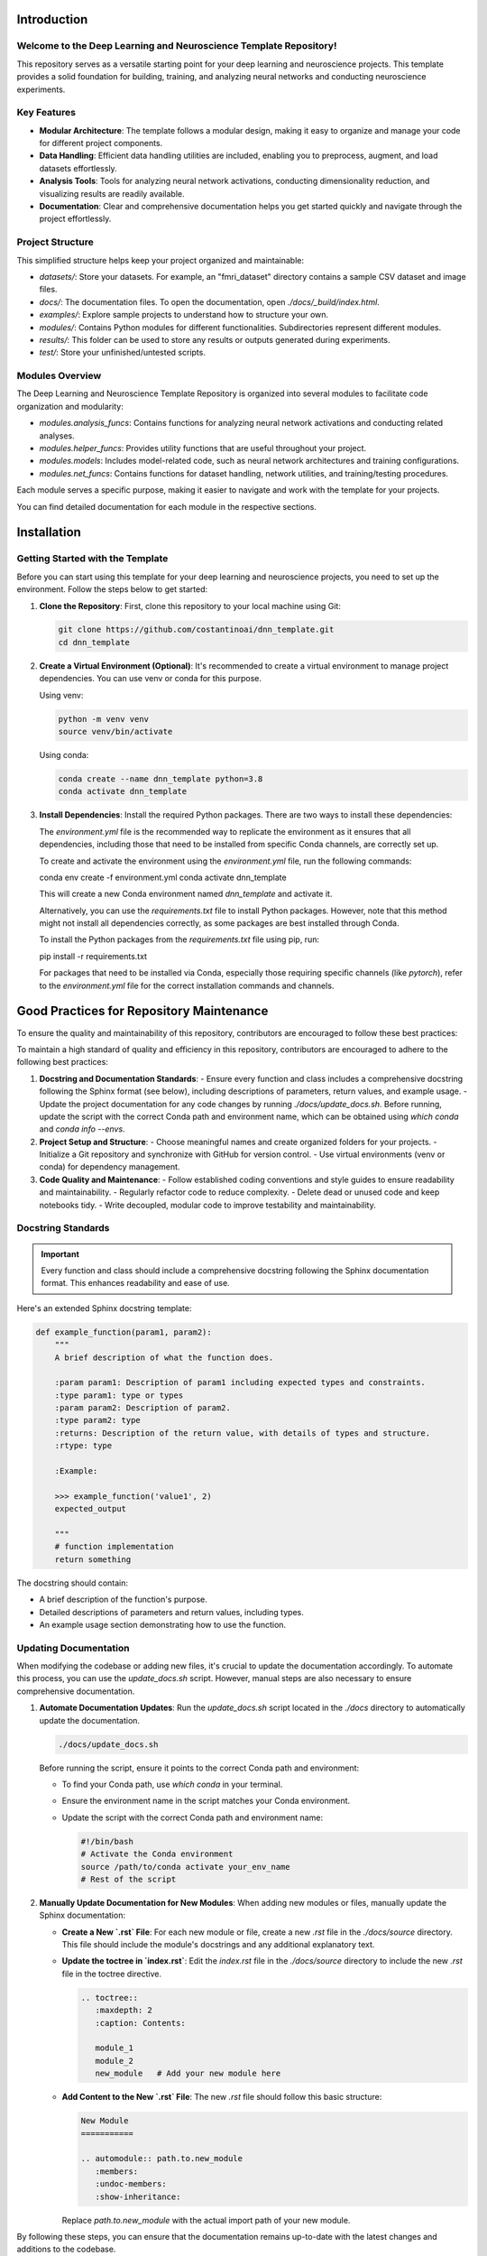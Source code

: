.. _introduction:

Introduction
============

Welcome to the Deep Learning and Neuroscience Template Repository!
------------------------------------------------------------------

This repository serves as a versatile starting point for your deep learning and neuroscience projects. This template provides a solid foundation for building, training, and analyzing neural networks and conducting neuroscience experiments.

Key Features
------------

- **Modular Architecture**: The template follows a modular design, making it easy to organize and manage your code for different project components.

- **Data Handling**: Efficient data handling utilities are included, enabling you to preprocess, augment, and load datasets effortlessly.

- **Analysis Tools**: Tools for analyzing neural network activations, conducting dimensionality reduction, and visualizing results are readily available.

- **Documentation**: Clear and comprehensive documentation helps you get started quickly and navigate through the project effortlessly.

Project Structure
-----------------

This simplified structure helps keep your project organized and maintainable:

- `datasets/`: Store your datasets. For example, an "fmri_dataset" directory contains a sample CSV dataset and image files.
- `docs/`: The documentation files. To open the documentation, open `./docs/_build/index.html`.
- `examples/`: Explore sample projects to understand how to structure your own.
- `modules/`: Contains Python modules for different functionalities. Subdirectories represent different modules.
- `results/`: This folder can be used to store any results or outputs generated during experiments.
- `test/`: Store your unfinished/untested scripts.

Modules Overview
----------------

The Deep Learning and Neuroscience Template Repository is organized into several modules to facilitate code organization and modularity:

- `modules.analysis_funcs`: Contains functions for analyzing neural network activations and conducting related analyses.

- `modules.helper_funcs`: Provides utility functions that are useful throughout your project.

- `modules.models`: Includes model-related code, such as neural network architectures and training configurations.

- `modules.net_funcs`: Contains functions for dataset handling, network utilities, and training/testing procedures.

Each module serves a specific purpose, making it easier to navigate and work with the template for your projects.

You can find detailed documentation for each module in the respective sections.

Installation
============

Getting Started with the Template
----------------------------------

Before you can start using this template for your deep learning and neuroscience projects, you need to set up the environment. Follow the steps below to get started:

1. **Clone the Repository**: First, clone this repository to your local machine using Git:

   .. code-block:: shell

       git clone https://github.com/costantinoai/dnn_template.git
       cd dnn_template

2. **Create a Virtual Environment (Optional)**: It's recommended to create a virtual environment to manage project dependencies. You can use venv or conda for this purpose.

   Using venv:

   .. code-block:: bash

       python -m venv venv
       source venv/bin/activate

   Using conda:

   .. code-block:: bash

       conda create --name dnn_template python=3.8
       conda activate dnn_template

3. **Install Dependencies**: Install the required Python packages. There are two ways to install these dependencies:

   The `environment.yml` file is the recommended way to replicate the environment as it ensures that all dependencies, including those that need to be installed from specific Conda channels, are correctly set up.
	   
   To create and activate the environment using the `environment.yml` file, run the following commands:
	   
   .. code-block:: bash

   conda env create -f environment.yml
   conda activate dnn_template

   This will create a new Conda environment named `dnn_template` and activate it.

   Alternatively, you can use the `requirements.txt` file to install Python packages. However, note that this method might not install all dependencies correctly, as some packages are best installed through Conda.

   To install the Python packages from the `requirements.txt` file using pip, run:

   .. code-block:: bash

   pip install -r requirements.txt

   For packages that need to be installed via Conda, especially those requiring specific channels (like `pytorch`), refer to the `environment.yml` file for the correct installation commands and channels.

Good Practices for Repository Maintenance
=========================================

To ensure the quality and maintainability of this repository, contributors are encouraged to follow these best practices:

To maintain a high standard of quality and efficiency in this repository, contributors are encouraged to adhere to the following best practices:

1. **Docstring and Documentation Standards**:
   - Ensure every function and class includes a comprehensive docstring following the Sphinx format (see below), including descriptions of parameters, return values, and example usage.
   - Update the project documentation for any code changes by running `./docs/update_docs.sh`. Before running, update the script with the correct Conda path and environment name, which can be obtained using `which conda` and `conda info --envs`.

2. **Project Setup and Structure**:
   - Choose meaningful names and create organized folders for your projects.
   - Initialize a Git repository and synchronize with GitHub for version control.
   - Use virtual environments (venv or conda) for dependency management.

3. **Code Quality and Maintenance**:
   - Follow established coding conventions and style guides to ensure readability and maintainability.
   - Regularly refactor code to reduce complexity.
   - Delete dead or unused code and keep notebooks tidy.
   - Write decoupled, modular code to improve testability and maintainability.
   
Docstring Standards
-------------------

.. important:: Every function and class should include a comprehensive docstring following the Sphinx documentation format. This enhances readability and ease of use.

Here's an extended Sphinx docstring template:

.. code-block:: python

    def example_function(param1, param2):
        """
        A brief description of what the function does.

        :param param1: Description of param1 including expected types and constraints.
        :type param1: type or types
        :param param2: Description of param2.
        :type param2: type
        :returns: Description of the return value, with details of types and structure.
        :rtype: type

        :Example:

        >>> example_function('value1', 2)
        expected_output

        """
        # function implementation
        return something

The docstring should contain:

- A brief description of the function's purpose.
- Detailed descriptions of parameters and return values, including types.
- An example usage section demonstrating how to use the function.

Updating Documentation
----------------------

When modifying the codebase or adding new files, it's crucial to update the documentation accordingly. To automate this process, you can use the `update_docs.sh` script. However, manual steps are also necessary to ensure comprehensive documentation.

1. **Automate Documentation Updates**:
   Run the `update_docs.sh` script located in the `./docs` directory to automatically update the documentation.

   .. code-block:: bash

       ./docs/update_docs.sh

   Before running the script, ensure it points to the correct Conda path and environment:

   - To find your Conda path, use `which conda` in your terminal.
   - Ensure the environment name in the script matches your Conda environment.
   - Update the script with the correct Conda path and environment name:

     .. code-block:: bash

         #!/bin/bash
         # Activate the Conda environment
         source /path/to/conda activate your_env_name
         # Rest of the script

2. **Manually Update Documentation for New Modules**:
   When adding new modules or files, manually update the Sphinx documentation:

   - **Create a New `.rst` File**: For each new module or file, create a new `.rst` file in the `./docs/source` directory. This file should include the module's docstrings and any additional explanatory text.
   
   - **Update the toctree in `index.rst`**:
     Edit the `index.rst` file in the `./docs/source` directory to include the new `.rst` file in the toctree directive.

     .. code-block:: rst

         .. toctree::
            :maxdepth: 2
            :caption: Contents:

            module_1
            module_2
            new_module   # Add your new module here

   - **Add Content to the New `.rst` File**:
     The new `.rst` file should follow this basic structure:

     .. code-block:: rst

         New Module
         ===========

         .. automodule:: path.to.new_module
            :members:
            :undoc-members:
            :show-inheritance:

     Replace `path.to.new_module` with the actual import path of your new module.

By following these steps, you can ensure that the documentation remains up-to-date with the latest changes and additions to the codebase.


Usage
=====

You're all set! Start exploring the template by reviewing the project structure and diving into the code.
   
- Check out the `examples/` directory for sample scripts.
- Refer to the documentation for detailed usage instructions.

.. note::
   If you encounter any issues or have suggestions for improvements, please feel free to contribute to this open-source project on GitHub.


